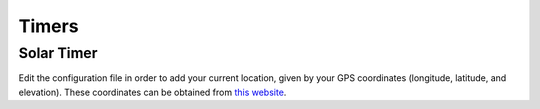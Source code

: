 ======
Timers
======

Solar Timer
===========

Edit the configuration file in order to add your current location, given by your GPS coordinates (longitude, latitude, and elevation). These coordinates can be obtained from `this website <https://www.latlong.net/>`_.
